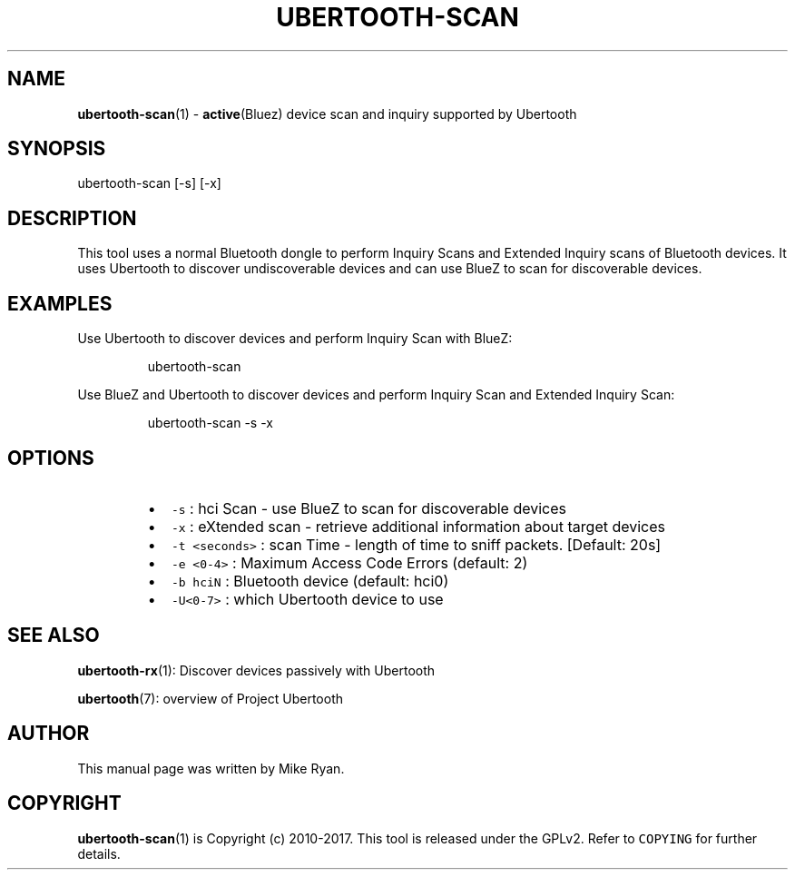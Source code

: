.TH UBERTOOTH\-SCAN 1 "March 2017" "Project Ubertooth" "User Commands"
.SH NAME
.PP
.BR ubertooth-scan (1) 
\- 
.BR active (Bluez) 
device scan and inquiry supported by Ubertooth
.SH SYNOPSIS
.PP
ubertooth\-scan [\-s] [\-x]
.SH DESCRIPTION
.PP
This tool uses a normal Bluetooth dongle to perform Inquiry Scans and
Extended Inquiry scans of Bluetooth devices. It uses Ubertooth to
discover undiscoverable devices and can use BlueZ to scan for
discoverable devices.
.SH EXAMPLES
.PP
Use Ubertooth to discover devices and perform Inquiry Scan with BlueZ:
.PP
.RS
.nf
ubertooth\-scan
.fi
.RE
.PP
Use BlueZ and Ubertooth to discover devices and perform Inquiry Scan and
Extended Inquiry Scan:
.PP
.RS
.nf
ubertooth\-scan \-s \-x
.fi
.RE
.SH OPTIONS
.RS
.IP \(bu 2
\fB\fC\-s\fR :
hci Scan \- use BlueZ to scan for discoverable devices
.IP \(bu 2
\fB\fC\-x\fR :
eXtended scan \- retrieve additional information about target devices
.IP \(bu 2
\fB\fC\-t <seconds>\fR :
scan Time \- length of time to sniff packets. [Default: 20s]
.IP \(bu 2
\fB\fC\-e <0\-4>\fR : 
Maximum Access Code Errors (default: 2)
.IP \(bu 2
\fB\fC\-b hciN\fR :
Bluetooth device (default: hci0)
.IP \(bu 2
\fB\fC\-U<0\-7>\fR :
which Ubertooth device to use
.RE
.SH SEE ALSO
.PP
.BR ubertooth-rx (1): 
Discover devices passively with Ubertooth
.PP
.BR ubertooth (7): 
overview of Project Ubertooth
.SH AUTHOR
.PP
This manual page was written by Mike Ryan.
.SH COPYRIGHT
.PP
.BR ubertooth-scan (1) 
is Copyright (c) 2010\-2017. This tool is released under the
GPLv2. Refer to \fB\fCCOPYING\fR for further details.
